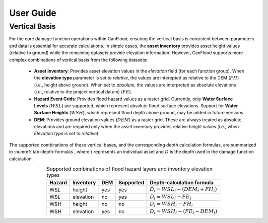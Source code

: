 .. _sec02-userGuide:


User Guide
==========================


Vertical Basis
--------------------------
For the core damage function operations within CanFlood, ensuring the vertical basis is consistent between parameters and data is essential for accurate calculations.
In simple cases, the **asset inventory** provides asset height values (relative to ground) while the remaining datasets provide elevation information.
However, CanFlood supports more complex combinations of vertical basis from the following datasets:
    - **Asset Inventory**: Provides asset elevation values in the `elevation` field (for each function group). When the **elevation type** parameter is set to `relative`, the values are interepted as relative to the DEM (:math:`FH`) (i.e., height above ground). When set to `absolute`, the values are interpreted as absolute elevations (i.e., relative to the project vertical datum) (:math:`FE`).

    - **Hazard Event Grids**: Provides flood hazard values as a raster grid. Currently, only **Water Surface Levels** (:math:`WSL`) are supported, which represent absolute flood surface elevations. Support for **Water Surface Heights** (:math:`WSH`), which represent flood depth above ground, may be added in future versions.
 
    - **DEM**: Provides ground elevation values (:math:`DEM`) as a raster grid. These are always treated as absolute elevations and are required only when the asset inventory provides relative height values (i.e., when *Elevation type* is set to `relative`).


The supported combinations of these vertical bases, and the corresponding depth calculation formulas, are summarized in :numref:`tab-depth-formulas`, where :math:`i` represents an individual asset and :math:`D` is the depth used in the damage function calculation.

.. table:: Supported combinations of flood hazard layers and inventory elevation types
   :name: tab-depth-formulas
   :align: center

   +-----------+------------+-----+-----------+---------------------------------------------------------------+
   | Hazard    | Inventory  | DEM | Supported | Depth-calculation formula                                     |
   +===========+============+=====+===========+===============================================================+
   | WSL       | height     | yes | yes       | :math:`D_{i} = WSL_{i} - \left(DEM_{i} + FH_{i}\right)`       |
   +-----------+------------+-----+-----------+---------------------------------------------------------------+
   | WSL       | elevation  | no  | yes       | :math:`D_{i} = WSL_{i} - FE_{i}`                              |
   +-----------+------------+-----+-----------+---------------------------------------------------------------+
   | WSH       | height     | no  | no        | :math:`D_{i} = WSH_{i} - FH_{i}`                              |
   +-----------+------------+-----+-----------+---------------------------------------------------------------+
   | WSH       | elevation  | yes | no        | :math:`D_{i} = WSH_{i} - \left(FE_{i} - DEM_{i}\right)`       |
   +-----------+------------+-----+-----------+---------------------------------------------------------------+



